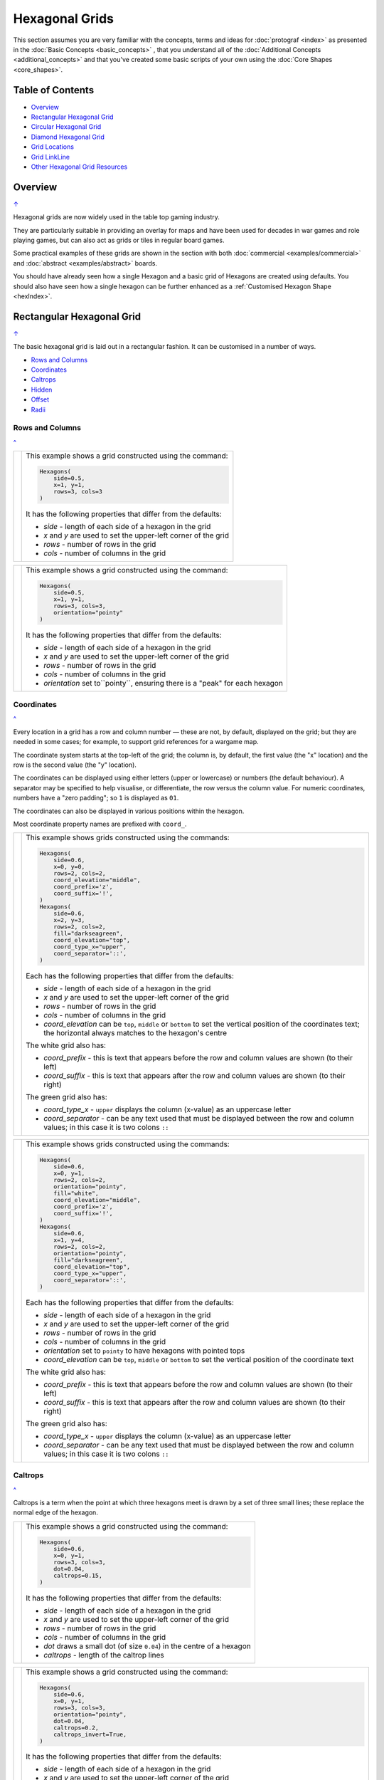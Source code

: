 ===============
Hexagonal Grids
===============

.. |copy| unicode:: U+000A9 .. COPYRIGHT SIGN
   :trim:
.. |deg|  unicode:: U+00B0 .. DEGREE SIGN
   :ltrim:
.. |dash| unicode:: U+2014 .. EM DASH SIGN

This section assumes you are very familiar with the concepts, terms and
ideas for :doc:`protograf <index>` as presented in the
:doc:`Basic Concepts <basic_concepts>` , that you understand all of the
:doc:`Additional Concepts <additional_concepts>`
and that you've created some basic scripts of your own using the
:doc:`Core Shapes <core_shapes>`.

.. _table-of-contents-hexg:

Table of Contents
=================

- `Overview`_
- `Rectangular Hexagonal Grid`_
- `Circular Hexagonal Grid`_
- `Diamond Hexagonal Grid`_
- `Grid Locations`_
- `Grid LinkLine`_
- `Other Hexagonal Grid Resources`_


Overview
========
`↑ <table-of-contents-hexg_>`_

Hexagonal grids are now widely used in the table top gaming industry.

They are particularly suitable in providing an overlay for maps and have been
used for decades in war games and role playing games, but can also act as grids
or tiles in regular board games.

Some practical examples of these grids are shown in the section with
both :doc:`commercial <examples/commercial>` and
:doc:`abstract <examples/abstract>` boards.

You should have already seen how a single Hexagon and a basic grid of Hexagons
are created using defaults.
You should also have seen how a single hexagon can be further enhanced
as a :ref:`Customised Hexagon Shape <hexIndex>`.

.. _rectIndex:

Rectangular Hexagonal Grid
==========================
`↑ <table-of-contents-hexg_>`_

The basic hexagonal grid is laid out in a rectangular fashion. It can be
customised in a number of ways.

- `Rows and Columns <rectRowsCols_>`_
- `Coordinates <rectCoords_>`_
- `Caltrops <rectCaltrops_>`_
- `Hidden <rectHidden_>`_
- `Offset <rectOffset_>`_
- `Radii <rectRadii_>`_

.. _rectRowsCols:

Rows and Columns
----------------
`^ <rectIndex_>`_

.. |rr1| image:: images/custom/hexagonal_grid/rect_basic_flat.png
   :width: 330

===== ======
|rr1| This example shows a grid constructed using the command:

      .. code:: python

        Hexagons(
            side=0.5,
            x=1, y=1,
            rows=3, cols=3
        )

      It has the following properties that differ from the defaults:

      - *side* - length of each side of a hexagon in the grid
      - *x* and *y* are used to set the upper-left corner of the grid
      - *rows* - number of rows  in the grid
      - *cols* - number of columns in the grid

===== ======


.. |rr2| image:: images/custom/hexagonal_grid/rect_basic_pointy.png
   :width: 330

===== ======
|rr2| This example shows a grid constructed using the command:

      .. code:: python

        Hexagons(
            side=0.5,
            x=1, y=1,
            rows=3, cols=3,
            orientation="pointy"
        )

      It has the following properties that differ from the defaults:

      - *side* - length of each side of a hexagon in the grid
      - *x* and *y* are used to set the upper-left corner of the grid
      - *rows* - number of rows  in the grid
      - *cols* - number of columns in the grid
      - *orientation* set to``pointy``, ensuring there is a "peak" for
        each hexagon

===== ======

.. _rectCoords:

Coordinates
-----------
`^ <rectIndex_>`_

Every location in a grid has a row and column number |dash| these are not, by
default, displayed on the grid; but they are needed in some cases; for example,
to support grid references for a wargame map.

The coordinate system starts at the top-left of the grid; the column is, by
default, the first value (the "x" location) and the row is the second value
(the "y" location).

The coordinates can be displayed using either letters (upper or lowercase) or
numbers (the default behaviour). A separator may be specified to help
visualise, or differentiate, the row versus the column value. For numeric
coordinates, numbers have a "zero padding"; so ``1`` is displayed as ``01``.

The coordinates can also be displayed in various positions within the hexagon.

Most coordinate property names are prefixed with ``coord_``.

.. |rc1| image:: images/custom/hexagonal_grid/rect_coords_flat.png
   :width: 330

===== ======
|rc1| This example shows grids constructed using the commands:

      .. code:: python

        Hexagons(
            side=0.6,
            x=0, y=0,
            rows=2, cols=2,
            coord_elevation="middle",
            coord_prefix='z',
            coord_suffix='!',
        )
        Hexagons(
            side=0.6,
            x=2, y=3,
            rows=2, cols=2,
            fill="darkseagreen",
            coord_elevation="top",
            coord_type_x="upper",
            coord_separator='::',
        )

      Each has the following properties that differ from the defaults:

      - *side* - length of each side of a hexagon in the grid
      - *x* and *y* are used to set the upper-left corner of the grid
      - *rows* - number of rows  in the grid
      - *cols* - number of columns in the grid
      - *coord_elevation* can be ``top``, ``middle`` or ``bottom`` to set
        the vertical position of the coordinates text; the horizontal
        always matches to the hexagon's centre

      The white grid also has:

      - *coord_prefix* - this is text that appears before the row and column
        values are shown (to their left)
      - *coord_suffix* - this is text that appears after the row and column
        values are shown (to their right)

      The green grid also has:

      - *coord_type_x* - ``upper`` displays the column (x-value) as an
        uppercase letter
      - *coord_separator* - can be any text used that must be displayed between
        the row and column values; in this case it is two colons ``::``

===== ======

.. |rc2| image:: images/custom/hexagonal_grid/rect_coords_pointy.png
   :width: 330

===== ======
|rc2| This example shows grids constructed using the commands:

      .. code:: python

        Hexagons(
            side=0.6,
            x=0, y=1,
            rows=2, cols=2,
            orientation="pointy",
            fill="white",
            coord_elevation="middle",
            coord_prefix='z',
            coord_suffix='!',
        )
        Hexagons(
            side=0.6,
            x=1, y=4,
            rows=2, cols=2,
            orientation="pointy",
            fill="darkseagreen",
            coord_elevation="top",
            coord_type_x="upper",
            coord_separator='::',
        )

      Each has the following properties that differ from the defaults:

      - *side* - length of each side of a hexagon in the grid
      - *x* and *y* are used to set the upper-left corner of the grid
      - *rows* - number of rows  in the grid
      - *cols* - number of columns in the grid
      - *orientation* set to ``pointy`` to have hexagons with pointed tops
      - *coord_elevation* can be ``top``, ``middle`` or ``bottom`` to set
        the vertical position of the coordinate text

      The white grid also has:

      - *coord_prefix* - this is text that appears before the row and column
        values are shown (to their left)
      - *coord_suffix* - this is text that appears after the row and column
        values are shown (to their right)

      The green grid also has:

      - *coord_type_x* - ``upper`` displays the column (x-value) as an
        uppercase letter
      - *coord_separator* - can be any text used that must be displayed between
        the row and column values; in this case it is two colons ``::``

===== ======

.. _rectCaltrops:

Caltrops
--------
`^ <rectIndex_>`_

Caltrops is a term when the point at which three hexagons meet is drawn by
a set of three small lines; these replace the normal edge of the hexagon.

.. |rp1| image:: images/custom/hexagonal_grid/rect_caltrops_flat.png
   :width: 330

===== ======
|rp1| This example shows a grid constructed using the command:

      .. code:: python

        Hexagons(
            side=0.6,
            x=0, y=1,
            rows=3, cols=3,
            dot=0.04,
            caltrops=0.15,
        )

      It has the following properties that differ from the defaults:

      - *side* - length of each side of a hexagon in the grid
      - *x* and *y* are used to set the upper-left corner of the grid
      - *rows* - number of rows  in the grid
      - *cols* - number of columns in the grid
      - *dot* draws a small dot (of size ``0.04``) in the centre of a
        hexagon
      - *caltrops* - length of the caltrop lines

===== ======


.. |rp2| image:: images/custom/hexagonal_grid/rect_caltrops_pointy.png
   :width: 330

===== ======
|rp2| This example shows a grid constructed using the command:

      .. code:: python

        Hexagons(
            side=0.6,
            x=0, y=1,
            rows=3, cols=3,
            orientation="pointy",
            dot=0.04,
            caltrops=0.2,
            caltrops_invert=True,
        )

      It has the following properties that differ from the defaults:

      - *side* - length of each side of a hexagon in the grid
      - *x* and *y* are used to set the upper-left corner of the grid
      - *rows* - number of rows  in the grid
      - *cols* - number of columns in the grid
      - *orientation* set to ``pointy`` to have hexagons with pointed tops
      - *dot* draws a small dot (of size ``0.04``) in the centre of the
        hexagon
      - *caltrops* - size of the caltrop lines
      - *caltrops_invert* - if set to ``True``, this will cause the caltrops
        line to be drawn in the middle between the hexagon vertices; with
        no lines drawn touching those vertices

===== ======

.. _rectHidden:

Hidden
------
`^ <rectIndex_>`_

As every location in a grid has a row and column number, these values can be
used to hide or mask certain hexagons from being displayed.  This can be useful
when a grid is designed for a scenario where not all hexagons are needed.

.. |rdd| image:: images/custom/hexagonal_grid/rect_hidden.png
   :width: 330

===== ======
|rdd| This example shows grids constructed using the commands:

      .. code:: python

        Hexagons(
            side=0.5,
            x=0, y=0,
            rows=3, cols=3,
            fill="white",
            hidden="2,1 2,3"
        )
        Hexagons(
            side=0.5,
            x=1, y=3,
            rows=3, cols=3,
            fill="darkseagreen",
            orientation="pointy",
            hidden=[(1, 2), (1, 3), (3, 2), (3, 3)]
        )

      Each has the following properties that differ from the defaults:

      - *x* and *y* are used to set the upper-left corner of the grid
      - *rows* - number of rows  in the grid
      - *cols* - number of columns in the grid

      In the **white** flat grid:

      - *hidden* - a string of row and column numbers

      The pairs of comma-delimited row and column numbers are each separated
      by a space.

      In this example, the second row hexagon is hidden in both first and
      second columns.

      In the **green** pointy grid:

      - *hidden* - a list (``[`` to ``]``) of row and column numbers

      The row and column numbers are in the form of one or more sets; with
      each pair enclosed by round brackets.

      In this example, the second and third columns are hidden in both the
      first and the third row.

===== ======

.. _rectOffset:

Offset
------
`^ <rectIndex_>`_

.. |rof| image:: images/custom/hexagonal_grid/rect_offset.png
   :width: 330

===== ======
|rof| This example shows grids constructed using the commands:

      .. code:: python

        Hexagons(
            side=0.5,
            x=0, y=0.5,
            rows=3, cols=3,
            hex_offset="even",
            coord_elevation="middle",
            coord_font_size=5,
            coord_separator=' r',
            coord_prefix='c',
        )
        Hexagons(
            side=0.5,
            x=1, y=3.5,
            rows=3, cols=3,
            hex_offset="even",
            orientation="pointy",
            fill="darkseagreen",
            coord_elevation="middle",
            coord_font_size=5,
            coord_separator=' r',
            coord_prefix='c',
        )

      Each has the following properties that differ from the defaults:

      - *side* - length of each side of a hexagon in the grid
      - *x* and *y* are used to set the upper-left corner of the grid
      - *rows* - number of rows  in the grid
      - *cols* - number of columns in the grid
      - *hex_offset* - if ``even``, then every even column |dash| for a flat
        grid |dash| or every even row |dash| for a pointy grid |dash| is
        offset by one-half hexagon from those on either side
      - *coord_...* - various settings to control the appearance of the
        `hex coordinates <rectCoords_>`_

===== ======

.. _rectRadii:

Radii
-----
`^ <rectIndex_>`_

.. |rdi| image:: images/custom/hexagonal_grid/rect_radii.png
   :width: 330

===== ======
|rdi| This example shows grids constructed using the commands:

      .. code:: python

        Hexagons(
            side=0.5,
            x=0.5, y=0,
            rows=3, cols=3,
            hex_offset="odd",
            radii="w ne se",
        )
        Hexagons(
            side=0.5,
            x=1.25, y=3,
            rows=3, cols=3,
            stroke="red",
            radii_stroke="red",
            hex_offset="even",
            radii="e nw sw",
        )

      Each has the following properties that differ from the defaults:

      - *side* - length of each side of a hexagon in the grid
      - *x* and *y* are used to set the upper-left corner of the grid
      - *rows* - number of rows  in the grid
      - *cols* - number of columns in the grid
      - *hex_offset* determines which columns are shifted (odd for the
        black grid and even for the red grid)
      - *radii* - as described for a
        :ref:`customised hexagon <hexIndex>`, this will
        create lines running from each hexagon centre to the vertices, as
        define by the directions specified

===== ======


.. _circIndex:

Circular Hexagonal Grid
=======================
`↑ <table-of-contents-hexg_>`_

An alternative to the basic hexagonal grid, is a circular, or circle, layout.

Thes are sometimes termed "hexhex" grids.

Most of the properties that associated with the basic grid are can also be
used for the circular grid: coordinates; caltrops; radii and hidden hexagons.

- `Basic <circBasic_>`_
- `Nested Shapes <circNested_>`_

.. _circBasic:

Basic
-----
`^ <circIndex_>`_

.. |cbs| image:: images/custom/hexagonal_grid/circular.png
   :width: 330

===== ======
|cbs| This example shows a grid constructed using the command:

      .. code:: python

        Hexagons(
            x=0.25, y=1,
            height=0.75,
            sides=3,
            fill="white",
            hex_layout="circle",
        )

      It has the following properties that differ from the defaults:

      - *x* and *y* are used to set the upper-left corner of the grid
      - *height* - side-to-side height of a hexagon in the grid
      - *sides* - number of hexagons running along each "edge" of the
        grid - there are six sides in all
      - *fill* - color used for area of each hexagon in the grid
      - *hex_layout* is set to ``circle`` to create the circular effect

===== ======

.. _circNested:

Nested Shapes
-------------
`^ <circIndex_>`_

.. |cns| image:: images/custom/hexagonal_grid/circular_nested.png
   :width: 330

===== ======
|cns| This example shows a grid constructed using the command:

      .. code:: python

        Hexagons(
            x=0.25, y=1,
            height=0.75,
            sides=3,
            stroke=None, fill="white",
            hex_layout="circle",
            centre_shape=hexagon(
                stroke="black",
                fill="lightsteelblue",
                height=0.6, stroke_width=2),
        )

      It has the following properties that differ from the defaults:

      - *x* and *y* - the upper-left corner of the grid
      - *height* - the side-to-side height of a hexagon in the grid
      - *sides* - the number of hexagons running along each "edge" of the
        grid; there are six edges in all
      - *fill* - color used for area of each hexagon in the grid
      - *hex_layout* is set to ``circle`` to create a circular grid
      - *centre_shape* - a shape that will appear inside all hexagons

      The centre point of the *centre_shape* aligns with the centre of the
      hexagon.

      The location of the *centre_shape* will match that of the hexagon
      within which it is "nested"; in this case its size is smaller
      |dash| ``0.6`` is less than ``0.75`` |dash| so there is a "gap" around
      each of the shapes.

===== ======


.. _diamIndex:

Diamond Hexagonal Grid
======================
`↑ <table-of-contents-hexg_>`_

An alternative to the basic hexagonal grid, is a diamond layout.

Most of the properties that associated with the basic grid are can also be
used for the diamond grid: coordinates; caltrops; radii and hidden hexagons.

.. _diamBasic:

Basic
-----
`^ <diamIndex_>`_

.. |dmb| image:: images/custom/hexagonal_grid/diamond.png
   :width: 330

===== ======
|dmb| This example shows a grid constructed using the command:

      .. code:: python

        Hexagons(
            x=0.25, y=1,
            height=0.75,
            rows=3,
            fill="white",
            hex_layout="diamond",
        )

      It has the following properties that differ from the defaults:

      - *x* and *y* are used to set the upper-left corner of the grid
      - *height* - side-to-side height of a hexagon in the grid
      - *row* - number of hexagons in each row of the grid
      - *fill* - color used for area of each hexagon in the grid
      - *hex_layout* is set to ``diamond`` to create the layout pattern
===== ======


Grid Locations
==============
`↑ <table-of-contents-hexg_>`_

In order to layout objects within a hexagonal grid, it is possible to use
the ``Location()`` or ``Locations()`` command to specify the "what, where
and how".

These commands should work with any of the types of hexagonal grid layouts
described above.

The following are the key properties required for the ``Location()`` or the
``Locations()`` command:

- *grid* - a grid, or the name assigned to a grid
- *coordinates* - these are coordinates assigned when creating the grid; if
  none have been assigned, the default numbering is used i.e. a label made
  up of two 2-digit numbers (each padded with zero) which correspond to the
  row and column - bear in mind the numbering starts at the top-left of the
  grid
- *shapes* - a list (using square brackets `[` and `]`) of one of more shapes,
  appearing in the order that they must be drawn; the centre of the shapes
  will be set to match the centre of the hexagon in which its drawn.

All examples below make use of a common property (assigned to the
name *a_circle*) defined as:

  .. code:: python

    a_circle = Common(radius=0.4)


Location
--------
`^ <grid locations_>`_

Example 1.  Single Shape
~~~~~~~~~~~~~~~~~~~~~~~~
`^ <location_>`_

.. |hl0| image:: images/custom/hexagonal_grid/hexgrid_location_single.png
   :width: 330

===== ======
|hl0| This example shows a location constructed using the command:

      .. code:: python

        hexgrid = Hexagons(
            side=0.5,
            x=0, y=0,
            rows=6, cols=4,
        )
        Location(
            hexgrid,
            "0101",
            [circle(common=a_circle)]
        )

      The ``Hexagons`` grid is constructed as per the examples described in
      the `Rectangular Hexagonal Grid`_ section.

      The grid is assigned the name *hexgrid* so it's result can be reused.

      The ``Location`` command has the following properties:

      - *hexgrid* refers to the assigned name for the ``Hexagons`` grid
      - "0101" contains the co-ordinate of the top-left hexagon in the grid
      - a list, with a shape

      The Location's list contains just one shape |dash| a ``Circle`` which
      will be drawn at the centre of the hexagon matching the co-ordinate
      that has been set.

===== ======

Example 2. Multiple Shapes
~~~~~~~~~~~~~~~~~~~~~~~~~~
`^ <locations_>`_

.. |hl1| image:: images/custom/hexagonal_grid/hexgrid_location_multiple.png
   :width: 330

===== ======
|hl1| This example shows a location constructed using the command:

      .. code:: python

        hexgrid = Hexagons(
            side=0.5,
            x=0, y=0,
            rows=6, cols=4,
        )
        Location(
            hexgrid,
            "0101",
            [circle(common=a_circle), dot()]
        )

      The ``Hexagons`` grid is constructed as per the examples described in
      the `Rectangular Hexagonal Grid`_ section.

      The grid is assigned the name *hexgrid* so it's result can be reused.

      The ``Location`` command has the following properties:

      - *hexgrid* refers to the assigned name for the ``Hexagons`` grid
      - ``"0101"`` is the co-ordinate of the top-left hexagon in the grid
      - a list of shapes

      The list contains two shapes |dash| a ``Circle`` and a ``Dot``; these
      will be drawn in that order, each at the centre of the hexagon
      matching the co-ordinate that has been set.

===== ======


Locations
---------
`^ <grid locations_>`_

It is often the case that the same shape, or set of shapes, needs to be
displayed at multiple locations within the grid.

Example 1.  Locations and Shapes
~~~~~~~~~~~~~~~~~~~~~~~~~~~~~~~~
`^ <locations_>`_

.. |ml0| image:: images/custom/hexagonal_grid/hexgrid_locations_multi.png
   :width: 330

===== ======
|ml0| This example shows locations constructed using the command:

      .. code:: python

        hexgrid = Hexagons(
            side=0.5,
            x=0, y=0,
            rows=6, cols=4,
        )
        Locations(
            hexgrid,
            "0204, 0101",
            [circle(common=a_circle), dot()]
        )

      The ``Hexagons`` grid is constructed as per the examples described in
      the `Rectangular Hexagonal Grid`_ section.

      The grid is assigned the name *hexgrid* so it's result can be reused.

      The ``Locations`` command has the following properties:

      - *hexgrid* refers to the assigned name for the ``Hexagons`` grid
      - ``"0204, 0101"`` are the co-ordinates of the two hexagons in the grid
      - a list of shapes

      The list contains two shapes |dash| a ``Circle`` and a ``Dot``; these
      will be drawn in that order, each at the centre of the hexagon
      matching the co-ordinates that have been set.

===== ======


Example 2.  Locations & Sequence
~~~~~~~~~~~~~~~~~~~~~~~~~~~~~~~~
`^ <locations_>`_

.. |ml1| image:: images/custom/hexagonal_grid/hexgrid_locations_seq.png
   :width: 330

===== ======
|ml1| This example shows locations constructed using the command:

      .. code:: python

        hexgrid = Hexagons(
            side=0.5,
            x=0, y=0,
            rows=6, cols=4,
        )
        Locations(
            hexgrid,
            "all",
            [circle(common=a_circle, label="s{{sequence}}")]
        )

      The ``Hexagons`` grid is constructed as per the examples described in
      the `Rectangular Hexagonal Grid`_ section.

      The grid is assigned the name *hexgrid* so it's result can be reused.

      The ``Locations`` command has the following properties:

      - *hexgrid* refers to the assigned name for the ``Hexagons`` grid
      - ``"all"`` is a short-cut which refers to **all** the co-ordinates of
        the hexagons in the grid
      - a list, with a shape

      The list contains a single shape |dash| a ``Circle`` whose label has been
      set to the reference keyword ``{{sequence}}``.

      Because of the enclosing brackets ``{{...}}`` the keyword will be
      replaced by the actual value of the sequence number in which the hexagon
      has been drawn.

===== ======


Example 3.  Locations & Labels
~~~~~~~~~~~~~~~~~~~~~~~~~~~~~~
`^ <locations_>`_

.. |ml2| image:: images/custom/hexagonal_grid/hexgrid_locations_labels.png
   :width: 330

===== ======
|ml2| This example shows locations constructed using the command:

      .. code:: python

        hexgrid = Hexagons(
            side=0.5,
            x=0, y=0,
            rows=6, cols=4,
        )
        Locations(
            hexgrid,
            "all",
            [circle(common=a_circle, label="l{{label}}")]
        )

      The ``Hexagons`` grid is constructed as per the examples described in
      the `Rectangular Hexagonal Grid`_ section.

      The grid is assigned the name *hexgrid* so it's result can be reused.

      The ``Locations`` command has the following properties:

      - *hexgrid* refers to the assigned name for the ``Hexagons`` grid
      - ``"all"`` is a short-cut which refers to **all** the co-ordinates of
        the hexagons in the grid
      - a list, with a shape

      The list contains a single shape |dash| a ``Circle`` whose label has
      been set to the reference keyword ``{{label}}``

      Because of the enclosing brackets ``{{...}}`` the keyword will be
      replaced by the actual value of hexagon co-ordinates in which the
      circle has been drawn.

===== ======


Example 4.  Locations & Col/Row
~~~~~~~~~~~~~~~~~~~~~~~~~~~~~~~
`^ <locations_>`_

.. |ml3| image:: images/custom/hexagonal_grid/hexgrid_locations_colrow.png
   :width: 330

===== ======
|ml3| This example shows locations constructed using the command:

      .. code:: python

        hexgrid = Hexagons(
            side=0.5,
            x=0, y=0,
            rows=6, cols=4,
        )
        Locations(
            hexgrid,
            "all",
            [circle(
                common=a_circle,
                label="c{{col}}r{{row}}")]
        )

      The ``Hexagons`` grid is constructed as per the examples described in
      the `Rectangular Hexagonal Grid`_ section.

      The grid is assigned the name *hexgrid* so it's result can be reused.

      The ``Locations`` command has the following properties:

      - *hexgrid* refers to the assigned name for the ``Hexagons`` grid
      - ``"all"`` is a short-cut which refers to **all** the co-ordinates of
        the hexagons in the grid
      - a list, with a shape

      The list contains a single shape |dash| a ``Circle`` whose label has been
      set to use the reference keywords ``{{col}}`` and ``{{row}}``.

      Because of the enclosing brackets ``{{...}}`` the keywords will be
      replaced by the actual value of the property of the hexagon in which
      the circle has been drawn.

===== ======


.. _linkline-command:

Grid LinkLine
=============
`↑ <table-of-contents-hexg_>`_

The ``LinkLine()`` command allows the creation of a line to join one or more
hexagons within a hexagonal grid.

This command should work with any of the types of hexagonal grid layouts
described above.

All of the examples below make use of the same underlying hexagonal grid:

    .. code:: python

        hexgrid = Hexagons(
            side=0.5,
            x=0, y=0,
            rows=6, cols=4,
            dot=0.02,
            coord_elevation='top'
        )

The grid is assigned the name *hexgrid* so its result can be reused.


Example 1. A Single LinkLine
----------------------------
`^ <Grid LinkLine_>`_

.. |ll0| image:: images/custom/hexagonal_grid/hexgrid_linkline_single.png
   :width: 330

===== ======
|ll0| This example shows a ``LinkLine`` constructed using the command:

      .. code:: python

        LinkLine(
            grid=hexgrid,
            locations="0101,0403"
        )

      The ``LinkLine`` command  has the following properties:

      - *grid* used is *hexgrid* (as defined for all these examples)
      - *locations* - set to ``"0101,0403"``

      The *locations* represent the coordinates of the start and end
      locations in the grid, between which the line is drawn.

      By default, the ``Linkline`` uses the *x* and *y* values of the
      centre of the hexagon in which it starts or ends, and uses the
      default styling.

===== ======


Example 2. A Double LinkLine
----------------------------
`^ <Grid LinkLine_>`_

.. |ll1| image:: images/custom/hexagonal_grid/hexgrid_linkline_double.png
   :width: 330

===== ======
|ll1| This example shows a ``LinkLine`` constructed using the command:

      .. code:: python

        LinkLine(
            hexgrid,
            "0101,0403,0104"
        )

      The ``LinkLine`` command  has the following properties:

      - the grid used is *hexgrid* (as defined for all these examples)
      - *locations* are set to ``"0101,0403,0104"``

      The string contains the coordinates of multiple start and
      end locations in the grid, between which the line is drawn.

      The first lines is drawn between the first and second hexagon;
      the second between the second and third hexagon specified.

      By default, the ``Linkline`` uses the *x* and *y* values of the
      centre of the hexagon in which it starts or ends, and uses the
      default styling.

      **Note** that in this example, the *grid=* and *locations=* are omitted;
      the program can just use the values presented, provided they are in the
      correct order shown above.

===== ======


Example 3. A Styled LinkLine
----------------------------
`^ <Grid LinkLine_>`_

.. |ll2| image:: images/custom/hexagonal_grid/hexgrid_linkline_multi_style.png
   :width: 330

===== ======
|ll2| This example shows a ``LinkLine`` constructed using the command:

      .. code:: python

        LinkLine(
            hexgrid,
            ["0101", "0403", "0104", "0406"],
            common=Common(
                stroke="tomato",
                stroke_width=2)
        )
        LinkLine(
            hexgrid,
            ["0104", "0406"],
            common=Common(
                stroke="cyan",
                stroke_width=2)
        )

      The ``LinkLine`` commands have the following properties:

      - the grid used is *hexgrid* (as defined for all these examples)
      - ``["0101","0403","0104","0406"]`` - location coordinates
      - ``["0104","0406"]`` - location coordinates
      - *common* - defines the styling for the line

      The location coordinates contain multiple start and end locations in
      the grid, between which the lines are drawn.

      In this example, the locations are defined as individual strings
      in a list.

      By default, the lines use the *x* and *y* values of the centre of the
      hex in which they start or end.

===== ======


Example 4. An Offset LinkLine
-----------------------------
`^ <Grid LinkLine_>`_

.. |ll3| image:: images/custom/hexagonal_grid/hexgrid_linkline_offset.png
   :width: 330

===== ======
|ll3| This example shows a ``LinkLine`` constructed using the command:

      .. code:: python

        LinkLine(
            hexgrid,
            [("0101", 0.25, 0.25),
             ("0403", -0.25, -0.25),
             ("0104", 0.0, 0.25),
             ("0104", 0.25, -0.25)],
            common=Common(
                stroke="tomato",
                stroke_width=1,
                dotted=True)
        )

      The ``LinkLine`` command  has the following properties:

      - the grid used is *hexgrid* (as defined for all these examples)
      - ``("0101", 0.25, 0.25)`` - coordinates of a grid location and the
        **offset** values
      - *common* - this third property defines the styling for the line

      The **offset** values |dash|  *x* and *y*  |dash| are *relative* to
      the centre of the hex in which the line starts or ends.

      Positive values for the offset move the *x* and *y* down and to the
      right of the centre; negatives move the *x* and *y* up and to the
      left of the centre.

      Note that its possible to define the start and end as different offsets
      within the **same** hexagon; as shown here in location ``0104``.

===== ======

.. _other-hexagonal-resources:

Other Hexagonal Grid Resources
==============================
`↑ <table-of-contents-hexg_>`_

There are already a number of software tools available for creating
hexagonal grids of various kinds and for different purposes.

A few of these tools, some of which are game-specific, for example, the
so-called `18XX <https://en.wikipedia.org/wiki/18XX>`_ series,
are listed below:

-  *HEXGRID* (https://hamhambone.github.io/hexgrid/) - an online hex
   grid generator which interactively creates a display, downloadable as
   a PNG image.
-  *mkhexgrid* (https://www.nomic.net/~uckelman/mkhexgrid/) - a
   command-line program which generates hexagonal grids, used for
   strategy games, as PNG or SVG images.
-  *Hex Map Extension*
   (https://github.com/lifelike/hexmapextension/tree/master) - an
   extension for creating hex grids in *Inkscape* that can also be used
   to make brick patterns of staggered rectangles.
-  *hexboard* (https://www.ctan.org/pkg/hexboard) - a package for LATEX
   that provides functionality for drawing Hex boards and games.
-  *draw_game_board* (https://github.com/jpneto/draw_game_boards/tree/main) -
   a Python tool to translate boards from ASCII format into SVG.
-  *map18xx* (https://github.com/XeryusTC/map18xx) - a 18XX hex map and
   tile generator that outputs to SVG files, scaled to fit A4 paper.
-  *18xx Maker* (https://www.18xx-maker.com/) - uses 18XX game
   definitions written in JSON, displays them, and renders them for
   printing.
-  *ps18xx* (https://github.com/18xx/ps18xx/tree/master) - software for
   running 18XX email games, and creating maps and tile sheets.
-  *LATEX wargame package*
   (https://wargames_tex.gitlab.io/wargame_www/tools.html) - a
   package for LaTeX for authoring hex’n’counter wargames.

The options and facilities provided by these tools have been the primary
inspiration for how hexagonal grids work in **protograf**. If the
functionality available here does not work for you, then possibly one of
these other tools would be of better fit.

.. HINT::

   For everything |dash| and I mean **everything** |dash| related to how
   hexagonal grids are designed and calculated, the single most useful
   reference for a designer is https://www.redblobgames.com/grids/hexagons/

An 18XX Footnote
----------------

The 18XX game series hex maps are often criticised for their poor aesthetic.
A fascinating article that deals with this topic - and is perhaps relevant
even at the prototyping stage being supported by this program - can be found at
https://medium.com/grandtrunkgames/mawgd4-18xx-tiles-and-18xx-maps-8a409bba4230
